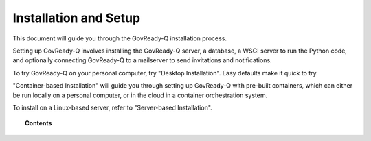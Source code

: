 .. Copyright (C) 2020 GovReady PBC

Installation and Setup
======================

.. meta::
  :description: Read this guide to know how to install GovReady.

This document will guide you through the GovReady-Q installation process.

Setting up GovReady-Q involves installing the GovReady-Q server, a database, a WSGI server to run the Python code, and optionally connecting GovReady-Q to a mailserver to send invitations and notifications.

To try GovReady-Q on your personal computer, try "Desktop Installation".  Easy defaults make it quick to try.

"Container-based Installation" will guide you through setting up GovReady-Q with pre-built containers, which can either be run locally on a personal computer, or in the cloud in a container orchestration system.

To install on a Linux-based server, refer to "Server-based Installation".

.. topic:: Contents

   .. toctree::
      :maxdepth: 2

      desktop-installation/index
      server-based-installation/index
      container-based-installation/index
